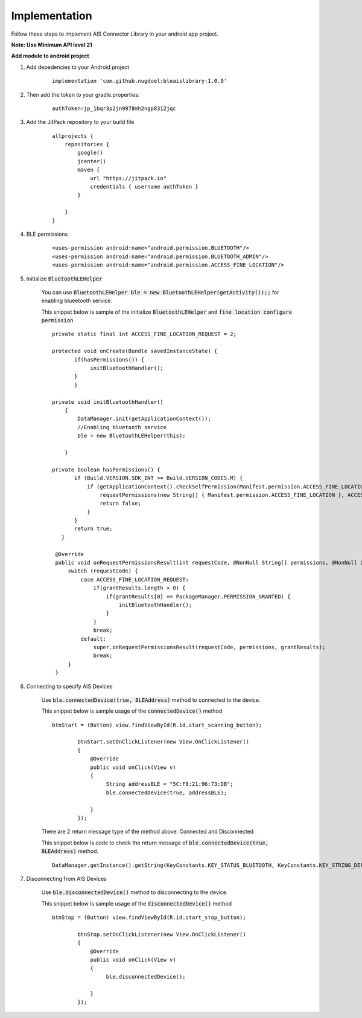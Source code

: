.. AIS Connector Library documentation master file, created by
   sphinx-quickstart on Wed Jul 31 09:53:10 2019.
   You can adapt this file completely to your liking, but it should at least
   contain the root `toctree` directive.

.. _Implementation:

Implementation
=================================================

Follow these steps to implement AIS Connector Library in your android app project.

**Note: Use Minimum API level 21**

**Add module to android project**

1. Add depedencies to your Android project

	::

		implementation 'com.github.nugdoel:bleaislibrary:1.0.0'

2. Then add the token to your gradle.properties: 
	
	::

		authToken=jp_1bqr3p2jn9978mh2ngp8312jqc

3. Add the JitPack repository to your build file

	::

		allprojects {
		    repositories {
		        google()
		        jcenter()
		        maven {
		            url "https://jitpack.io"
		            credentials { username authToken }
		        }
		        
		    }
		}

4. BLE permissions

	::

		<uses-permission android:name="android.permission.BLUETOOTH"/>
		<uses-permission android:name="android.permission.BLUETOOTH_ADMIN"/>
		<uses-permission android:name="android.permission.ACCESS_FINE_LOCATION"/>

5. Initialize :code:`BluetoothLEHelper`

	You can use :code:`BluetoothLEHelper ble = new BluetoothLEHelper(getActivity());;` for enabling blueetooth service.

	This snippet below is sample of the initialize :code:`BluetoothLEHelper` and :code:`fine location configure permission`

	::

		 private static final int ACCESS_FINE_LOCATION_REQUEST = 2;

		 protected void onCreate(Bundle savedInstanceState) {
		 	if(hasPermissions()) {
		             initBluetoothHandler();
		        }
		 	} 
		 	
		 private void initBluetoothHandler()
		     {
		         DataManager.init(getApplicationContext());
		         //Enabling bluetooth service
		         ble = new BluetoothLEHelper(this);

		     }

		 private boolean hasPermissions() {
		        if (Build.VERSION.SDK_INT >= Build.VERSION_CODES.M) {
		            if (getApplicationContext().checkSelfPermission(Manifest.permission.ACCESS_FINE_LOCATION) != PackageManager.PERMISSION_GRANTED) {
		                requestPermissions(new String[] { Manifest.permission.ACCESS_FINE_LOCATION }, ACCESS_FINE_LOCATION_REQUEST);
		                return false;
		            }
		        }
		        return true;
		    }

		  @Override
		  public void onRequestPermissionsResult(int requestCode, @NonNull String[] permissions, @NonNull int[] grantResults) {
		      switch (requestCode) {
		          case ACCESS_FINE_LOCATION_REQUEST:
		              if(grantResults.length > 0) {
		                  if(grantResults[0] == PackageManager.PERMISSION_GRANTED) {
		                      initBluetoothHandler();
		                  }
		              }
		              break;
		          default:
		              super.onRequestPermissionsResult(requestCode, permissions, grantResults);
		              break;
		      }
		  }


6. Connecting to specify AIS Devices

	Use :code:`ble.connectedDevice(true, BLEAddress)` method to connected to the device.

	This snippet below is sample usage of the :code:`connectedDevice()` method

	::

		btnStart = (Button) view.findViewById(R.id.start_scanning_button);

		        btnStart.setOnClickListener(new View.OnClickListener()
		        {
		            @Override
		            public void onClick(View v)
		            {
		                 String addressBLE = "5C:F8:21:96:73:DB";
		                 ble.connectedDevice(true, addressBLE);

		            }
		        });

	There are 2 return message type of the method above. Connected and Disconnected

	This snippet below is code to check the return message of :code:`ble.connectedDevice(true, BLEAddress)` method.

	::

		DataManager.getInstance().getString(KeyConstants.KEY_STATUS_BLUETOOTH, KeyConstants.KEY_STRING_DEFAULT)

		
7. Disconnecting from AIS Devices

	Use :code:`ble.disconnectedDevice()` method to disconnecting to the device.

	This snippet below is sample usage of the :code:`disconnectedDevice()` method

	::

		btnStop = (Button) view.findViewById(R.id.start_stop_button);

		        btnStop.setOnClickListener(new View.OnClickListener()
		        {
		            @Override
		            public void onClick(View v)
		            {
		                 ble.disconnectedDevice();

		            }
		        });